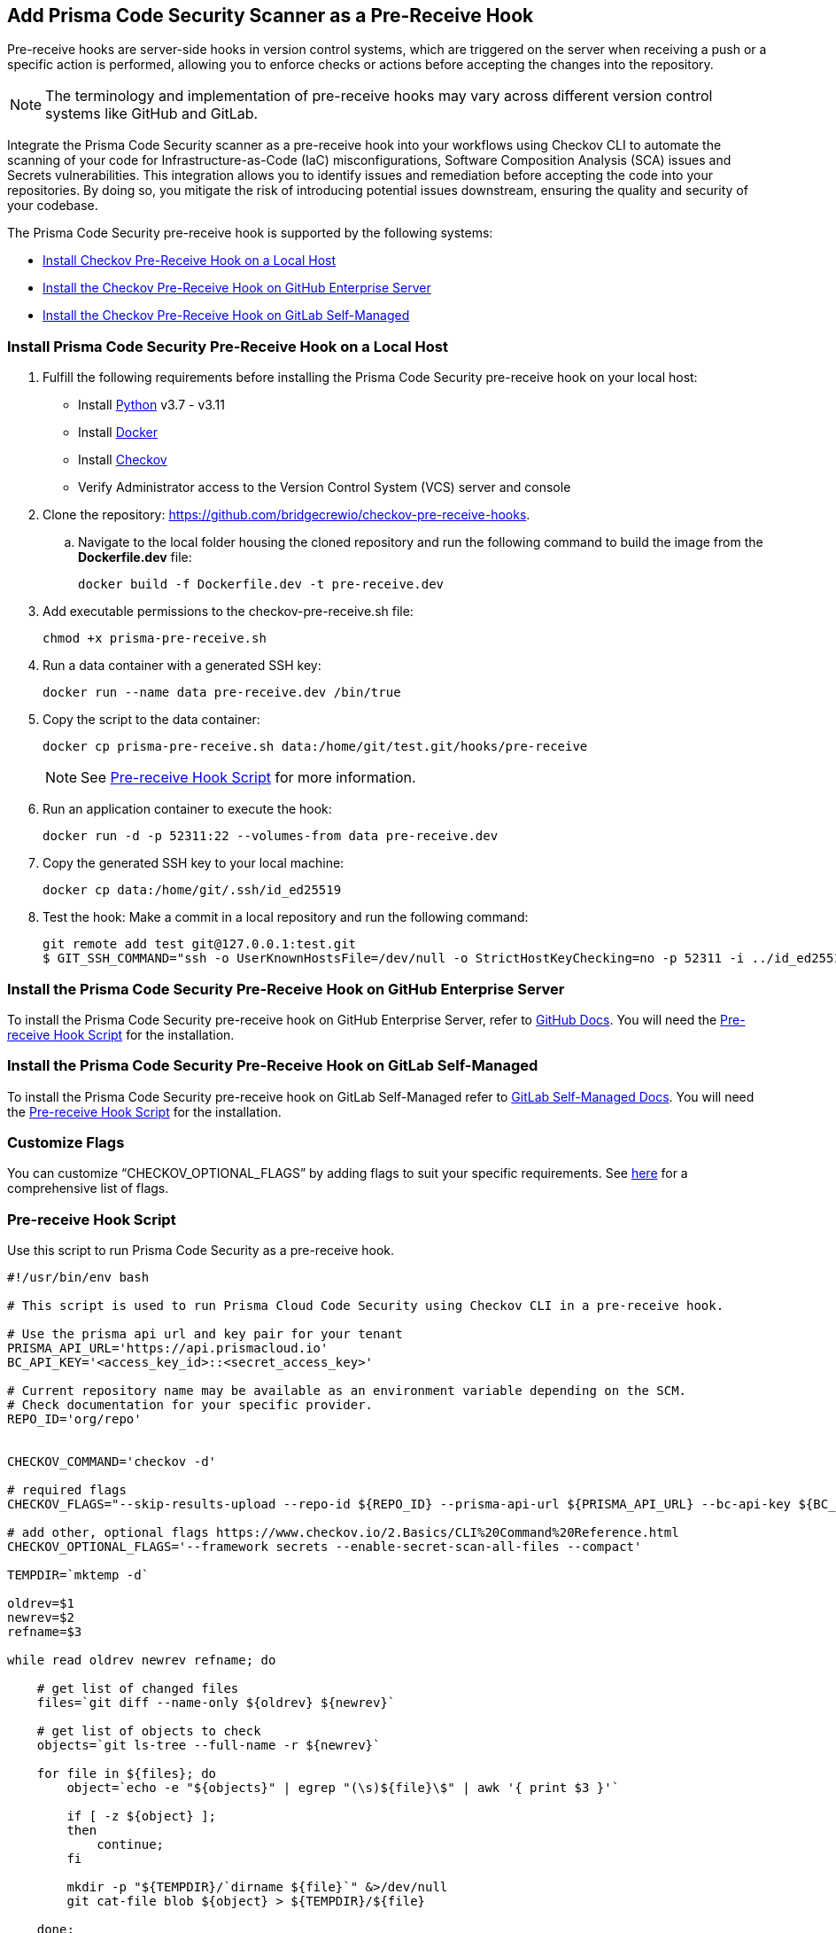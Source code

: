 :topic_type: task

[.task]

== Add Prisma Code Security Scanner as a Pre-Receive Hook

Pre-receive hooks are server-side hooks in version control systems, which are triggered on the server when receiving a push or a specific action is performed, allowing you to enforce checks or actions before accepting the changes into the repository.

NOTE: The terminology and implementation of pre-receive hooks may vary across different version control systems like GitHub and GitLab.

Integrate the Prisma Code Security scanner as a pre-receive hook into your workflows using Checkov CLI to automate the scanning of your code for Infrastructure-as-Code (IaC) misconfigurations, Software Composition Analysis (SCA) issues and Secrets vulnerabilities. This integration allows you to identify issues and remediation before accepting the code into your repositories. By doing so, you mitigate the risk of introducing potential issues downstream, ensuring the quality and security of your codebase.

The Prisma Code Security pre-receive hook is supported by the following systems:

* <<install-prisma-code-security,Install Checkov Pre-Receive Hook on a Local Host>>
* <<install-pre-receive-hook-on-github-enterprise-server,Install the Checkov Pre-Receive Hook on GitHub Enterprise Server>>
* <<install-pre-receive-hook-on-github-self-managed,Install the Checkov Pre-Receive Hook on GitLab Self-Managed>>

[#install-prisma-code-security]
=== Install Prisma Code Security Pre-Receive Hook on a Local Host

[.procedure]

. Fulfill the following requirements before installing the Prisma Code Security pre-receive hook on your local host:
* Install https://www.python.org/downloads/[Python] v3.7 - v3.11
* Install https://docs.docker.com/get-docker/[Docker]
* Install https://docs.paloaltonetworks.com/prisma/prisma-cloud/prisma-cloud-admin-code-security/get-started/connect-your-repositories/add-checkov[Checkov]
* Verify Administrator access to the Version Control System (VCS) server and console

. Clone the repository: https://github.com/bridgecrewio/checkov-pre-receive-hooks.

.. Navigate to the local folder housing the cloned repository and run the following command to build the image from the *Dockerfile.dev* file:
+
[source,shell]
----
docker build -f Dockerfile.dev -t pre-receive.dev
----

. Add executable permissions to the checkov-pre-receive.sh file:
+
[source,shell]
----
chmod +x prisma-pre-receive.sh
----

. Run a data container with a generated SSH key:
+
[source,shell]
----
docker run --name data pre-receive.dev /bin/true
----

. Copy the script to the data container:
+
[source,shell]
----
docker cp prisma-pre-receive.sh data:/home/git/test.git/hooks/pre-receive
----
+
NOTE: See <<pre-receive-hook-script,Pre-receive Hook Script>> for more information.

. Run an application container to execute the hook:
+
[source,shell]
----
docker run -d -p 52311:22 --volumes-from data pre-receive.dev
----

. Copy the generated SSH key to your local machine:
+
[source,shell]
----
docker cp data:/home/git/.ssh/id_ed25519
----


. Test the hook: Make a commit in a local repository and run the following command:
+
[source,shell]
----
git remote add test git@127.0.0.1:test.git
$ GIT_SSH_COMMAND="ssh -o UserKnownHostsFile=/dev/null -o StrictHostKeyChecking=no -p 52311 -i ../id_ed25519" git push -u test main
----

[#install-pre-receive-hook-on-github-enterprise-server]
=== Install the Prisma Code Security Pre-Receive Hook on GitHub Enterprise Server

To install the Prisma Code Security pre-receive hook on GitHub Enterprise Server, refer to https://docs.github.com/en/enterprise-server@3.8/admin/policies/enforcing-policy-with-pre-receive-hooks/managing-pre-receive-hooks-on-the-github-enterprise-server-appliance[GitHub Docs]. You will need the <<pre-receive-hook-script,Pre-receive Hook Script>> for the installation.

[#install-pre-receive-hook-on-github-self-managed]
=== Install the Prisma Code Security Pre-Receive Hook on GitLab Self-Managed

To install the Prisma Code Security pre-receive hook on GitLab Self-Managed refer to https://docs.gitlab.com/ee/administration/server_hooks.html[GitLab Self-Managed Docs]. You will need the <<pre-receive-hook-script,Pre-receive Hook Script>> for the installation.

=== Customize Flags

You can customize “CHECKOV_OPTIONAL_FLAGS” by adding flags to suit your specific requirements. See https://www.checkov.io/2.Basics/CLI%20Command%20Reference.html[here] for a comprehensive list of flags.

[#pre-receive-hook-script]
=== Pre-receive Hook Script

Use this script to run Prisma Code Security as a pre-receive hook.

[source,bash]
----
#!/usr/bin/env bash

# This script is used to run Prisma Cloud Code Security using Checkov CLI in a pre-receive hook.

# Use the prisma api url and key pair for your tenant
PRISMA_API_URL='https://api.prismacloud.io'
BC_API_KEY='<access_key_id>::<secret_access_key>'

# Current repository name may be available as an environment variable depending on the SCM.
# Check documentation for your specific provider.
REPO_ID='org/repo'


CHECKOV_COMMAND='checkov -d'

# required flags
CHECKOV_FLAGS="--skip-results-upload --repo-id ${REPO_ID} --prisma-api-url ${PRISMA_API_URL} --bc-api-key ${BC_API_KEY}"

# add other, optional flags https://www.checkov.io/2.Basics/CLI%20Command%20Reference.html
CHECKOV_OPTIONAL_FLAGS='--framework secrets --enable-secret-scan-all-files --compact'

TEMPDIR=`mktemp -d`

oldrev=$1
newrev=$2
refname=$3

while read oldrev newrev refname; do

    # get list of changed files
    files=`git diff --name-only ${oldrev} ${newrev}`

    # get list of objects to check
    objects=`git ls-tree --full-name -r ${newrev}`

    for file in ${files}; do
        object=`echo -e "${objects}" | egrep "(\s)${file}\$" | awk '{ print $3 }'`

        if [ -z ${object} ];
        then
            continue;
        fi

        mkdir -p "${TEMPDIR}/`dirname ${file}`" &>/dev/null
        git cat-file blob ${object} > ${TEMPDIR}/${file}

    done;
done

# run checkov
${CHECKOV_COMMAND} ${TEMPDIR} ${CHECKOV_FLAGS} ${CHECKOV_OPTIONAL_FLAGS}
exit_code=$?

# cleanup
rm -rf ${TEMPDIR} &> /dev/null

exit $exit_code
----

